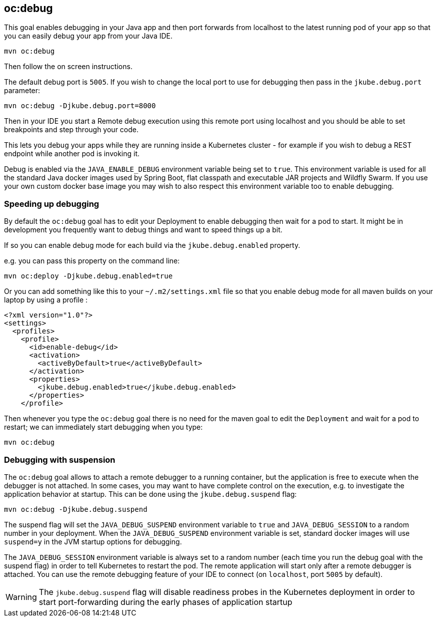 
[[oc:debug]]
== *oc:debug*

This goal enables debugging in your Java app and then port forwards from localhost to the latest running pod of your app so that you can easily debug your app from your Java IDE.

[source, sh]
----
mvn oc:debug
----

Then follow the on screen instructions.

The default debug port is `5005`. If you wish to change the local port to use for debugging then pass in the `jkube.debug.port` parameter:

[source, sh]
----
mvn oc:debug -Djkube.debug.port=8000
----

Then in your IDE you start a Remote debug execution using this remote port using localhost and you should be able to set breakpoints and step through your code.

This lets you debug your apps while they are running inside a Kubernetes cluster - for example if you wish to debug a REST endpoint while another pod is invoking it.

Debug is enabled via the `JAVA_ENABLE_DEBUG` environment variable being set to `true`. This environment variable is used for all the standard Java docker images used by Spring Boot, flat classpath and executable JAR projects and Wildfly Swarm. If you use your own custom docker base image you may wish to also respect this environment variable too to enable debugging.

### Speeding up debugging

By default the `oc:debug` goal has to edit your Deployment to enable debugging then wait for a pod to start. It might be in development you frequently want to debug things and want to speed things up a bit.

If so you can enable debug mode for each build via the `jkube.debug.enabled` property.

e.g. you can pass this property on the command line:

[source, sh]
----
mvn oc:deploy -Djkube.debug.enabled=true
----

Or you can add something like this to your `~/.m2/settings.xml` file so that you enable debug mode for all maven builds on your laptop by using a profile :

[source, xml]
----
<?xml version="1.0"?>
<settings>
  <profiles>
    <profile>
      <id>enable-debug</id>
      <activation>
        <activeByDefault>true</activeByDefault>
      </activation>
      <properties>
        <jkube.debug.enabled>true</jkube.debug.enabled>
      </properties>
    </profile>
----

Then whenever you type the `oc:debug` goal there is no need for the maven goal to edit the `Deployment` and wait for a pod to restart; we can immediately start debugging when you type:

[source, sh]
----
mvn oc:debug
----

### Debugging with suspension

The `oc:debug` goal allows to attach a remote debugger to a running container, but the application is free to execute when the debugger is not attached.
In some cases, you may want to have complete control on the execution, e.g. to investigate the application behavior at startup. This can be done using the `jkube.debug.suspend` flag:

[source, sh]
----
mvn oc:debug -Djkube.debug.suspend
----

The suspend flag will set the `JAVA_DEBUG_SUSPEND` environment variable to `true` and `JAVA_DEBUG_SESSION` to a random number in your deployment.
When the `JAVA_DEBUG_SUSPEND` environment variable is set, standard docker images will use `suspend=y` in the JVM startup options for debugging.

The `JAVA_DEBUG_SESSION` environment variable is always set to a random number (each time you run the debug goal with the suspend flag) in order to tell Kubernetes to restart the pod.
The remote application will start only after a remote debugger is attached. You can use the remote debugging feature of your IDE to connect (on `localhost`, port `5005` by default).

WARNING: The `jkube.debug.suspend` flag will disable readiness probes in the Kubernetes deployment in order to start port-forwarding during the early phases of application startup

